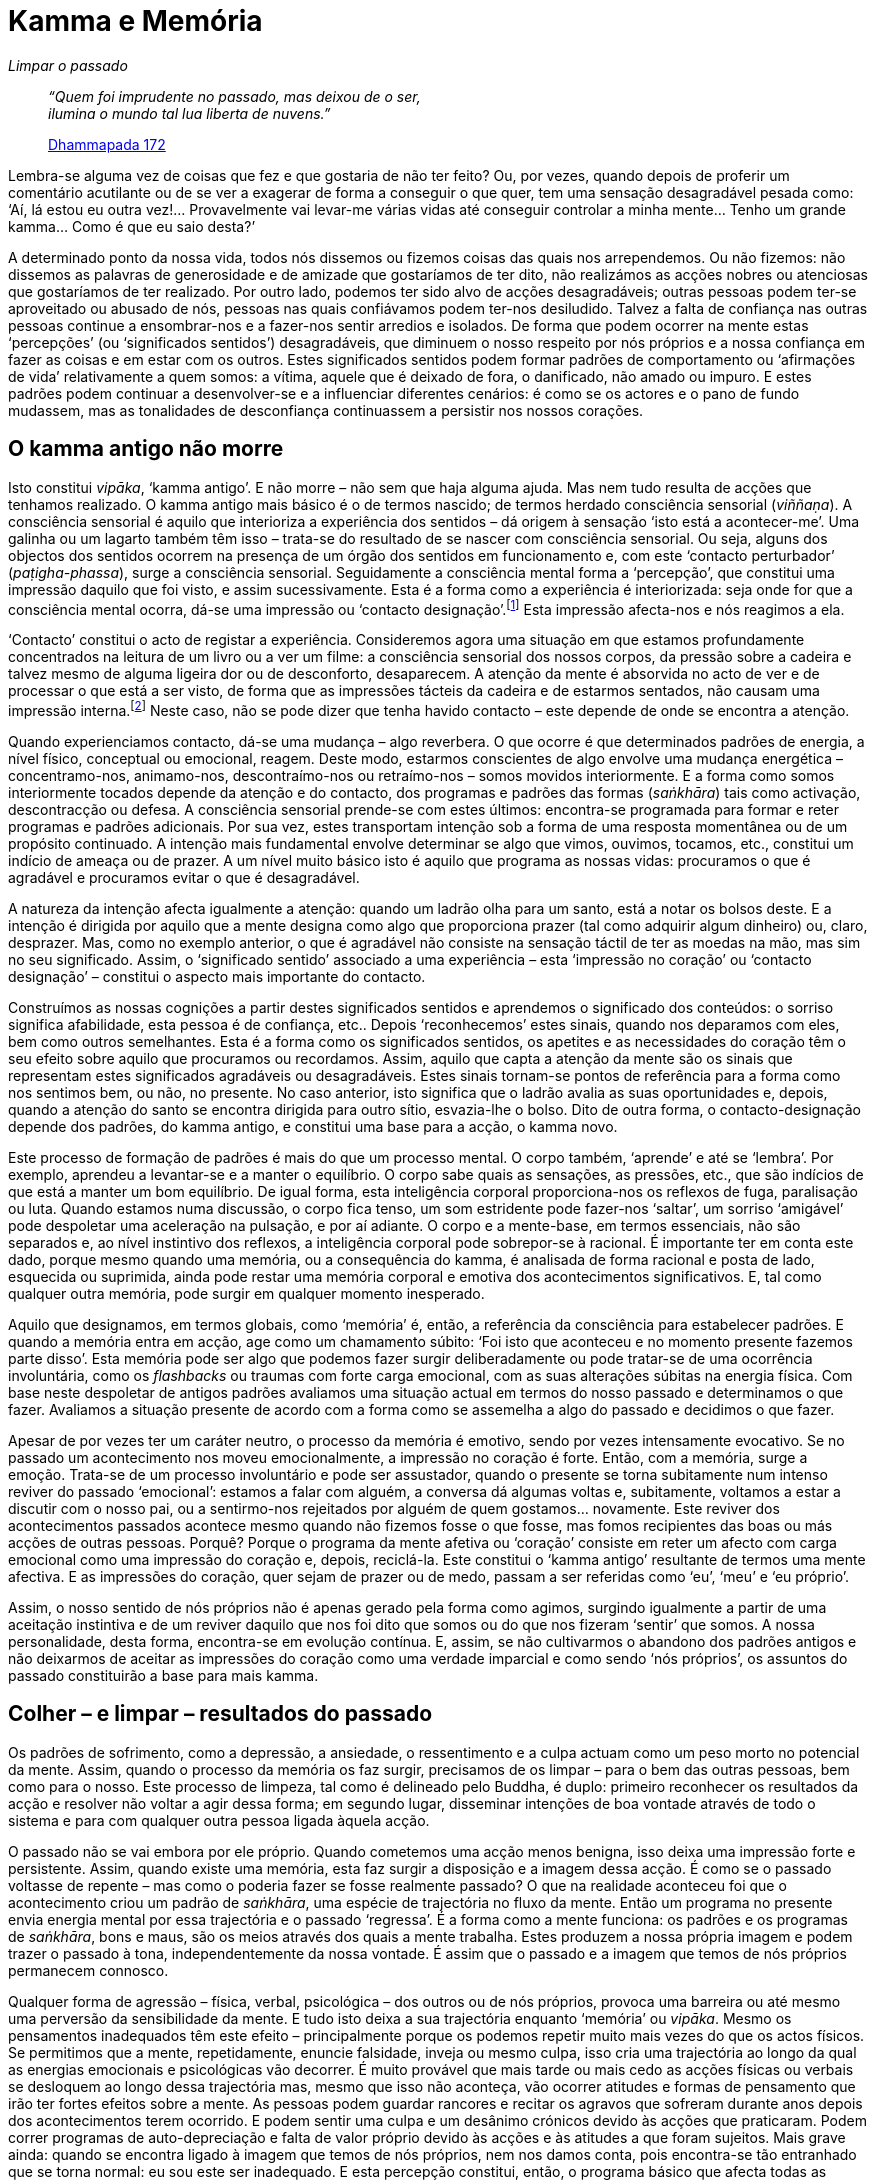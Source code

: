 = Kamma e Memória

[role=chapter-subtitle]
_Limpar o passado_

[quote, role=quote]
____
_“Quem foi imprudente no passado, mas deixou de o
ser, +
ilumina o mundo tal lua liberta de nuvens.”_

https://suttacentral.net/dhp167-178/en/buddharakkhita[Dhammapada 172]
____

Lembra-se alguma vez de coisas que fez e que gostaria de não ter feito?
Ou, por vezes, quando depois de proferir um comentário acutilante ou de
se ver a exagerar de forma a conseguir o que quer, tem uma sensação
desagradável pesada como: ‘Aí, lá estou eu outra vez!… Provavelmente
vai levar-me várias vidas até conseguir controlar a minha mente… Tenho
um grande kamma… Como é que eu saio desta?’

A determinado ponto da nossa vida, todos nós dissemos ou fizemos coisas
das quais nos arrependemos. Ou não fizemos: não dissemos as palavras de
generosidade e de amizade que gostaríamos de ter dito, não realizámos as
acções nobres ou atenciosas que gostaríamos de ter realizado. Por outro
lado, podemos ter sido alvo de acções desagradáveis; outras pessoas
podem ter-se aproveitado ou abusado de nós, pessoas nas quais
confiávamos podem ter-nos desiludido. Talvez a falta de confiança nas
outras pessoas continue a ensombrar-nos e a fazer-nos sentir arredios e
isolados. De forma que podem ocorrer na mente estas ‘percepções’ (ou
‘significados sentidos’) desagradáveis, que diminuem o nosso respeito
por nós próprios e a nossa confiança em fazer as coisas e em estar com
os outros. Estes significados sentidos podem formar padrões de
comportamento ou ‘afirmações de vida’ relativamente a quem somos: a
vítima, aquele que é deixado de fora, o danificado, não amado ou impuro.
E estes padrões podem continuar a desenvolver-se e a influenciar
diferentes cenários: é como se os actores e o pano de fundo mudassem,
mas as tonalidades de desconfiança continuassem a persistir nos nossos
corações.

== O kamma antigo não morre

Isto constitui _vipāka_, ‘kamma antigo’. E não morre – não sem que
haja alguma ajuda. Mas nem tudo resulta de acções que tenhamos
realizado. O kamma antigo mais básico é o de termos nascido; de termos
herdado consciência sensorial (_viññaṇa_). A consciência sensorial é
aquilo que interioriza a experiência dos sentidos – dá origem à sensação
‘isto está a acontecer-me’. Uma galinha ou um lagarto também têm isso
– trata-se do resultado de se nascer com consciência sensorial. Ou seja,
alguns dos objectos dos sentidos ocorrem na presença de um órgão dos
sentidos em funcionamento e, com este ‘contacto perturbador’
(_paṭigha-phassa_), surge a consciência sensorial. Seguidamente a
consciência mental forma a ‘percepção’, que constitui uma impressão
daquilo que foi visto, e assim sucessivamente. Esta é a forma como a
experiência é interiorizada: seja onde for que a consciência mental
ocorra, dá-se uma impressão ou ‘contacto designação’.footnote:[As duas
formas de contacto estão expostas em
https://suttacentral.net/dn15/en/bodhi[DN 15.20].] Esta impressão
afecta-nos e nós reagimos a ela.

‘Contacto’ constitui o acto de registar a experiência. Consideremos
agora uma situação em que estamos profundamente concentrados na leitura
de um livro ou a ver um filme: a consciência sensorial dos nossos
corpos, da pressão sobre a cadeira e talvez mesmo de alguma ligeira dor
ou de desconforto, desaparecem. A atenção da mente é absorvida no acto
de ver e de processar o que está a ser visto, de forma que as impressões
tácteis da cadeira e de estarmos sentados, não causam uma impressão
interna.footnote:[Tal como em
https://suttacentral.net/mn18/en/nyanamoli-thera[MN 18.18]: “Quando não
existe visão, forma ou consciência visual, é impossível assinalar a
manifestação de contacto. Quando não existe manifestação de contacto, é
impossível assinalar a manifestação de sensação. Quando não existe…
sensação, é impossível assinalar… percepção… sem… percepção, é
impossível assinalar a manifestação do pensamento… sem pensamento, é
impossível assinalar a manifestação do ser assolado pelas percepções e
noções tingidas pela proliferação mental.”] Neste caso, não se pode
dizer que tenha havido contacto – este depende de onde se encontra a
atenção.

Quando experienciamos contacto, dá-se uma mudança – algo reverbera. O
que ocorre é que determinados padrões de energia, a nível físico,
conceptual ou emocional, reagem. Deste modo, estarmos conscientes de
algo envolve uma mudança energética – concentramo-nos, animamo-nos,
descontraímo-nos ou retraímo-nos – somos movidos interiormente. E a
forma como somos interiormente tocados depende da atenção e do contacto,
dos programas e padrões das formas (_saṅkhāra_) tais como activação,
descontracção ou defesa. A consciência sensorial prende-se com estes
últimos: encontra-se programada para formar e reter programas e padrões
adicionais. Por sua vez, estes transportam intenção sob a forma de uma
resposta momentânea ou de um propósito continuado. A intenção mais
fundamental envolve determinar se algo que vimos, ouvimos, tocamos,
etc., constitui um indício de ameaça ou de prazer. A um nível muito
básico isto é aquilo que programa as nossas vidas: procuramos o que é
agradável e procuramos evitar o que é desagradável.

A natureza da intenção afecta igualmente a atenção: quando um ladrão
olha para um santo, está a notar os bolsos deste. E a intenção é
dirigida por aquilo que a mente designa como algo que proporciona prazer
(tal como adquirir algum dinheiro) ou, claro, desprazer. Mas, como no
exemplo anterior, o que é agradável não consiste na sensação táctil de
ter as moedas na mão, mas sim no seu significado. Assim, o ‘significado
sentido’ associado a uma experiência – esta ‘impressão no coração’ ou
‘contacto designação’ – constitui o aspecto mais importante do
contacto.

Construímos as nossas cognições a partir destes significados sentidos e
aprendemos o significado dos conteúdos: o sorriso significa afabilidade,
esta pessoa é de confiança, etc.. Depois ‘reconhecemos’ estes sinais,
quando nos deparamos com eles, bem como outros semelhantes. Esta é a
forma como os significados sentidos, os apetites e as necessidades do
coração têm o seu efeito sobre aquilo que procuramos ou recordamos.
Assim, aquilo que capta a atenção da mente são os sinais que representam
estes significados agradáveis ou desagradáveis. Estes sinais tornam-se
pontos de referência para a forma como nos sentimos bem, ou não, no
presente. No caso anterior, isto significa que o ladrão avalia as suas
oportunidades e, depois, quando a atenção do santo se encontra dirigida
para outro sítio, esvazia-lhe o bolso. Dito de outra forma, o
contacto-designação depende dos padrões, do kamma antigo, e constitui
uma base para a acção, o kamma novo.

Este processo de formação de padrões é mais do que um processo mental. O
corpo também, ‘aprende’ e até se ‘lembra’. Por exemplo, aprendeu a
levantar-se e a manter o equilíbrio. O corpo sabe quais as sensações, as
pressões, etc., que são indícios de que está a manter um bom equilíbrio.
De igual forma, esta inteligência corporal proporciona-nos os reflexos
de fuga, paralisação ou luta. Quando estamos numa discussão, o corpo
fica tenso, um som estridente pode fazer-nos ‘saltar’, um sorriso
‘amigável’ pode despoletar uma aceleração na pulsação, e por aí
adiante. O corpo e a mente-base, em termos essenciais, não são separados
e, ao nível instintivo dos reflexos, a inteligência corporal pode
sobrepor-se à racional. É importante ter em conta este dado, porque
mesmo quando uma memória, ou a consequência do kamma, é analisada de
forma racional e posta de lado, esquecida ou suprimida, ainda pode
restar uma memória corporal e emotiva dos acontecimentos significativos.
E, tal como qualquer outra memória, pode surgir em qualquer momento
inesperado.

Aquilo que designamos, em termos globais, como ‘memória’ é, então, a
referência da consciência para estabelecer padrões. E quando a memória
entra em acção, age como um chamamento súbito: ‘Foi isto que aconteceu
e no momento presente fazemos parte disso’. Esta memória pode ser algo
que podemos fazer surgir deliberadamente ou pode tratar-se de uma
ocorrência involuntária, como os _flashbacks_ ou traumas com forte carga
emocional, com as suas alterações súbitas na energia física. Com base
neste despoletar de antigos padrões avaliamos uma situação actual em
termos do nosso passado e determinamos o que fazer. Avaliamos a situação
presente de acordo com a forma como se assemelha a algo do passado e
decidimos o que fazer.

Apesar de por vezes ter um caráter neutro, o processo da memória é
emotivo, sendo por vezes intensamente evocativo. Se no passado um
acontecimento nos moveu emocionalmente, a impressão no coração é forte.
Então, com a memória, surge a emoção. Trata-se de um processo
involuntário e pode ser assustador, quando o presente se torna
subitamente num intenso reviver do passado ‘emocional’: estamos a
falar com alguém, a conversa dá algumas voltas e, subitamente, voltamos
a estar a discutir com o nosso pai, ou a sentirmo-nos rejeitados por
alguém de quem gostamos… novamente. Este reviver dos acontecimentos
passados acontece mesmo quando não fizemos fosse o que fosse, mas fomos
recipientes das boas ou más acções de outras pessoas. Porquê? Porque o
programa da mente afetiva ou ‘coração’ consiste em reter um afecto com
carga emocional como uma impressão do coração e, depois, reciclá-la.
Este constitui o ‘kamma antigo’ resultante de termos uma mente
afectiva. E as impressões do coração, quer sejam de prazer ou de medo,
passam a ser referidas como ‘eu’, ‘meu’ e ‘eu próprio’.

Assim, o nosso sentido de nós próprios não é apenas gerado pela forma
como agimos, surgindo igualmente a partir de uma aceitação instintiva e
de um reviver daquilo que nos foi dito que somos ou do que nos fizeram
‘sentir’ que somos. A nossa personalidade, desta forma, encontra-se em
evolução contínua. E, assim, se não cultivarmos o abandono dos padrões
antigos e não deixarmos de aceitar as impressões do coração como uma
verdade imparcial e como sendo ‘nós próprios’, os assuntos do passado
constituirão a base para mais kamma.

== Colher – e limpar – resultados do passado

Os padrões de sofrimento, como a depressão, a ansiedade, o ressentimento
e a culpa actuam como um peso morto no potencial da mente. Assim, quando
o processo da memória os faz surgir, precisamos de os limpar – para o
bem das outras pessoas, bem como para o nosso. Este processo de limpeza,
tal como é delineado pelo Buddha, é duplo: primeiro reconhecer os
resultados da acção e resolver não voltar a agir dessa forma; em segundo
lugar, disseminar intenções de boa vontade através de todo o sistema e
para com qualquer outra pessoa ligada àquela acção.

O passado não se vai embora por ele próprio. Quando cometemos uma acção
menos benigna, isso deixa uma impressão forte e persistente. Assim,
quando existe uma memória, esta faz surgir a disposição e a imagem dessa
acção. É como se o passado voltasse de repente – mas como o poderia
fazer se fosse realmente passado? O que na realidade aconteceu foi que o
acontecimento criou um padrão de _saṅkhāra_, uma espécie de trajectória
no fluxo da mente. Então um programa no presente envia energia mental
por essa trajectória e o passado ‘regressa’. É a forma como a mente
funciona: os padrões e os programas de _saṅkhāra_, bons e maus, são os
meios através dos quais a mente trabalha. Estes produzem a nossa própria
imagem e podem trazer o passado à tona, independentemente da nossa
vontade. É assim que o passado e a imagem que temos de nós próprios
permanecem connosco.

Qualquer forma de agressão – física, verbal, psicológica – dos outros ou
de nós próprios, provoca uma barreira ou até mesmo uma perversão da
sensibilidade da mente. E tudo isto deixa a sua trajectória enquanto
‘memória’ ou _vipāka_. Mesmo os pensamentos inadequados têm este
efeito – principalmente porque os podemos repetir muito mais vezes do
que os actos físicos. Se permitimos que a mente, repetidamente, enuncie
falsidade, inveja ou mesmo culpa, isso cria uma trajectória ao longo da
qual as energias emocionais e psicológicas vão decorrer. É muito
provável que mais tarde ou mais cedo as acções físicas ou verbais se
desloquem ao longo dessa trajectória mas, mesmo que isso não aconteça,
vão ocorrer atitudes e formas de pensamento que irão ter fortes efeitos
sobre a mente. As pessoas podem guardar rancores e recitar os agravos
que sofreram durante anos depois dos acontecimentos terem ocorrido. E
podem sentir uma culpa e um desânimo crónicos devido às acções que
praticaram. Podem correr programas de auto-depreciação e falta de valor
próprio devido às acções e às atitudes a que foram sujeitos. Mais grave
ainda: quando se encontra ligado à imagem que temos de nós próprios, nem
nos damos conta, pois encontra-se tão entranhado que se torna normal: eu
sou este ser inadequado. E esta percepção constitui, então, o programa
básico que afecta todas as acções da nossa vida.

Então, se aquilo do qual nos apercebemos no presente, aquilo que
recordamos do passado, aquilo que imaginamos do futuro e mesmo a forma
como nos vemos a nós próprios, não são uma verdade imaculada mas
dependem do kamma… o que devemos fazer para deixar de viver o kamma
antigo, com os seus hábitos e predisposições?

O Buddha define kamma como intenção. Ou seja: a intenção não cria o
kamma; a intenção – ‘energia impulso’ – em si própria, é kamma. O
kamma não é uma divindade sem rosto e remota, nem um sistema automático
que soma o bem que fazemos, subtrai todo o mal e nos dá o resultado
dessa operação aritmética. O kamma é a descarga no nosso sistema
nervoso, a expansão da luminosidade no coração ou a acutilância do
olhar. Uma das primeiras coisas que aprendemos através da prática do
Dhamma é o tipo de potencial que transportamos nestes _saṅkhārā_; e a
segunda é que não temos de agir em sob esses _saṅkhārā_ ou reagir-lhes.
E por último, aprendemos que é através do acesso ao padrão do nosso
kamma adequado que começamos a limpar o passado.

O que precisa ser limpo situa-se em três níveis: existem padrões
activos, os programas que estão a correr; existem tendências
involuntárias, programas que estão adormecidos mas que vêm à superfície
quando estamos sob tensão ou quando a mente se revela na meditação; e
por último, existe a imagem que temos de nós próprios. Em qualquer dos
casos, o método envolve o acesso a padrões e programas do kamma antigo
da mente, bem como a descoberta das suas trajectórias. Assim, a boa
notícia é que, uma vez que o kamma se desloca nestas trajectórias,
limpar o passado não implica passar por todos os nossos actos
específicos de ações menos benfazejas, mas sim corrigir, desenraizar ou
abandonar a trajectória.

No nível inicial e mais óbvio (o reconhecimento das nossas acções e a
alteração da forma como iremos agir no futuro) admitimos quaisquer
acções inadequadas que sentimos ter realizado e reflectimos sobre o
padrão subjacente. Não basta tentar alterar sem olharmos para a forma
como agimos, bem como para as tendências que nos animam. Mas, se o
fazemos, é provável que comecemos a revelar as tendências subjacentes –
por vezes é apenas aquela tendência para a ignorância que nos torna
descuidados, ou com falta de consideração relativamente à forma como
afectamos os outros. Seja como for, quando nos debruçamos sobre isto e
compreendemos que esse padrão não é agradável e não nos leva a lado
nenhum, podemos decidir a um nível profundo, ou até prometer a nós
próprios, refrearmo-nos de agir de forma semelhante no futuro. E,
seguidamente, o tema geral da prática consiste em espalhar benquerença
(_mettā_), compaixão (_karunā_), alegria abnegada (_muditā_) e
equanimidade (_upekkhā_) relativamente aos outros seres que sentimos
poder ter prejudicado.

De igual forma devemos cultivar as mesmas qualidades para com os nossos
corações quando estes ficam infectados com violência, falsidade ou algo
semelhante. A prática abrange tanto a nós próprios como aos outros, uma
vez que no coração ‘o eu e os outros’ são interdependentes. Ou seja, a
nossa personalidade baseia-se e é moldada de acordo com aqueles com os
quais interagimos. Isto certamente acontece quando estamos na presença
de alguém que nos é hostil ou acolhedor: podemos nos sentir e agir como
uma vítima ou como um amigo de longa data. Assim, quando recordamos uma
acção inadequada que praticámos relativamente a alguém, podemos
igualmente ter presente a personalidade insensível que podemos ter tido
na altura. E quando ‘nos lembramos’ de ter sido o objecto da agressão
ou falta de empatia por parte de outros, fazemos algo semelhante. Temos
de tomar em consideração todo o cenário de quem sentimos que fomos, bem
como de como sentimos que o outro foi, e espargir boa vontade em tudo
isso.

O Buddha usa a analogia de alguém a soprar num búzio para descrever a
disseminação de bondade, compaixão, alegria abnegada ou equanimidade –
quer se trate de uma destas qualidades ou de todas.footnote:[Soprador da
concha de búzio: https://suttacentral.net/sn42.8/en/sujato[SN 42.8]] No
seu conjunto, são chamadas ‘a intenção incomensurável’, uma vez que o
seu som segue sem restrições em todas as direções: para os outros tal
como para nós próprios; para o coração que agiu sob a acção dessas
energias e para quaisquer outros que tenham sido afectados por elas. A
‘melodia’ exacta que entoamos é algo que surge dependendo da distorção
que nos encontramos a sarar. Existem dores que trazem à tona a noção da
necessidade básica de nutrir a qualidade da bondade; enquanto que por
outro lado, a consciência de como todos somos tão voláteis e
vulneráveis, pode apelar à compaixão, a energia protectora. Por vezes
trata-se de reconhecer o dano associado à negligência para com aquilo
que é bom em nós e nos outros, ou mesmo à negligência em relação aos
outros de forma geral. Então o sentimento de alegria abnegada, mesmo que
obscurecido, pode surgir. É importante não negligenciar o seguinte – a
cadeia de boas acções que praticámos, as palavras gentis que saíram
naturalmente e que foram o acto certo na altura certa. É importante não
descurar isto, pois com tanta frequência o fazemos.

A equanimidade contém o espaço empático e permite que as coisas se
revelem. Não exige resultados, mas sintoniza-se com a realidade tal como
ela é no momento presente. É aqui que o assunto do kamma chega ao seu
fim, pois a equanimidade está impregnada da compreensão que, em última
análise, ninguém ‘fez’ fosse o que fosse. Existiu um padrão, baseado
em acções anteriores e naquilo que cada pessoa fez com essas acções. No
mundo, em termos gerais, há uma grande herança de padrões de agressão,
baseados na violência e na privação – e quem sabe onde tudo isto
começou? Mas ao invés de nos agonizarmos e culpabilizarmos, podemos
encarar as nossas acções e as das outras pessoas em termos de causa e
efeito. Este olhar traduz a equanimidade, a base mais fiável para a
acção.

== O grande coração

No decurso do nosso trabalho com os padrões cármicos, precisamos
desenvolver um ‘propósito incomensurável’, bem como outros tipos de
robustez para nos ajudar tanto com as tendências involuntárias como com
a imagem que temos de nós próprios – a forma como habitualmente nos
vemos. Isto envolve o desenvolvimento de um grande coração e de um
discernimento profundo.

Este desenvolvimento duplo baseia-se na consciência dos padrões. Isto é
o que ocorre a partir da meditação: podemos reconhecer um padrão
negativo, tal como uma tensão residual, uma irritabilidade, uma sensação
de inadequação ou um peso no coração. As disposições negativas podem
surgir, a mente pode sentir-se toldada e cansada e as memórias, as
tonalidades das disposições e os _flashbacks_ podem surgir com uma
intensidade pungente. Isto produz um peso desagradável, um sentimento de
sermos alguém que carrega anos de história e de hábitos acumulados… O
padrão é sentido como uma quantidade enorme de bagagem – como largá-la?
O que existirá ainda para além disto? De igual forma, se agarrámos
nalguma bagagem apenas por estarmos vivos, é provável que vamos
continuar a apanhar mais! Então como é que nos livramos do peso e da
viscosidade associados a estarmos vivos?

Bem, se sentimos aversão a isto, esta apenas vai contribuir para
aumentar o peso. Se mantemos a opinião que somos como somos devido ao
que os outros nos fizeram (ou não fizeram) e nos resignamos a isso, essa
resignação vai fixar ainda mais os padrões antigos, em vez de libertar.
Simplesmente dizermos a nós próprios para sairmos desse estado, não vai
limpar seja o que for. Se ignorarmos a natureza dos nossos padrões ao
nos absorvermos no que vemos, ouvimos, saboreamos e pensamos no momento,
podemos não estar conscientes dos padrões durante algum tempo, mas
quando a música pára… voltamos novamente a nós, com as nossas mudanças
de estado de espírito e a nossa auto-imagem desgastada. Entretanto, as
acções que empreendemos para fugir de nós próprios, bem como os actos de
negligência e de distracção, constituem kamma com os respetivos efeitos.

Largar este peso acontece quando vamos ao encontro destes padrões com um
coração grande.[multiblock footnote omitted] Isto envolve o cultivo de
uma forte corrente de determinação. Fazemo-lo a partir do cultivo dos
três fluxos dos padrões (corpo, coração/mente e pensamento/discurso) de
forma a abandonarmos a trajectória negativa e estabelecemos uma
trajectória baseada na clareza e na bondade.

Quando fazemos isto na meditação, a consciência da respiração pode
espalhar-se e refinar qualquer efeito positivo através de todo o sistema
nervoso. Quando a mente se afasta, podemos dirigi-la de volta com um
simples pensamento: ‘onde estou neste momento?’ ou ‘onde está a minha
respiração no meio disto?’ Então a forma energética do padrão negativo
– a sua constricção obstructiva ou o seu empurrão – dissolve-se
gradualmente na corrente da presença constante. É desta forma que se
desenvolve _samādhi_ – concentração. Este permeia a base
emotiva/impulsiva da mente com correntes mais profundas do que as do
contacto dos sentidos e do pensamento discursivo, de forma que uma firme
sensação de bem-estar age como uma quilha de um barco, com o intuito de
evitar que as memórias e as disposições tenham um efeito assoberbante
sobre a mente. Este processo torna a mente grandiosa em termos das suas
fronteiras energéticas e da sua capacidade, pois temos alguma gravidade
que não é apenas tensão interna.

Neste mesmo alinhamento, desenvolvemos um coração grande ao cuidarmos
deste com determinação incomensurável. A partir desta perspectiva, se a
mágoa, a agitação ou o medo surgem, em vez de revivermos os antigos
padrões de sentimentos de desolação, de tentarmos arranjar uma solução
ou de analisarmos o problema, podemos interrogarmo-nos: ‘Como é que eu
estou com isto, neste momento?’ O objectivo não é fugir ao assunto, mas
sim ter uma perspectiva destacada sobre este - permitir que uma
consciência cuidadosa chegue à história que leva à emoção. Pode ocorrer
um estado emocional entorpecido, tenso ou agitado juntamente com uma
tensão no peito ou palpitações no coração. Não vá por aí – em vez disso,
encontre uma zona no seu corpo onde sinta conforto ou firmeza e espalhe
a consciência a partir dessa zona até à fronteira da área difícil.
Posicione-se interiormente de forma a que o seu coração possa ser
observador e compassivo, tendo o sentimento presente mas sem se
identificar com ele. Se sustivermos esta empatia e firmeza, o coração
grande desenvolve-se. Possui uma correnteza positiva que pode ajudar a
alinhar, elevar e refrescar o corpo e a mente – e nós apenas nos
sentamos nesta correnteza e nos banhamos, assim como banhamos também as
zonas atingidas, até que o sistema entra num equilíbrio e se sente
refrescado e renovado. Isto constitui a sanidade básica. Se nos vamos
inserir num mundo de causa e efeito aleatórios, quando estamos
desconfortáveis, tensos ou deprimidos, estaremos a expor-nos à
possibilidade de criarmos kamma inadequado. Mas com o coração grande não
nos tornamos brutalizados, defensivos ou reactivos.

== Destituir o ‘Tirano Interno’

Normalmente, quando uma disposição negativa surge, instala-se e infecta
a mente inteira – tornamo-nos essa disposição, com a sua forma
característica. Isto constitui a grande fraqueza da mente não
desenvolvida: torna aquilo ‘que eu sinto’ naquilo ‘que eu sou’.
Dá-se um apego, uma contracção, e somos sugados para a história, ficamos
hipnotizados por ela e fazemos repetidamente novas versões da mesma.
Fixamos os detalhes: ‘ela disse isto há cinco anos e ontem ele fez
isto’, ou embarcamos novamente no ‘estou sempre ansioso e não consigo
ser bem-sucedido’. Mas, quando existe um coração grande, este pode
confrontar-se com essa fracção de narrativa sem ser sugado para dentro
dela. E, a partir daí, pode ocorrer uma resposta adequada, ao invés de
um envolvimento ou de uma reacção.

Isto é crucial, porque tentar modificar o nosso estado de espírito
negativo de forma mais directa nem sempre constitui a solução, pois
antes de mais, nem sempre se trata do nosso kamma. Podemos estar a
carregar os padrões psicológicos que não resultam daquilo que fizemos
mas sim daquilo que nos foi feito, ou da forma como fomos educados. Se
sofremos perseguições dos nossos colegas na escola, ou fomos
discriminados devido à nossa etnia ou género, a única coisa que podemos
ter feito é carregar o mau kamma de outras pessoas. Neste caso o que
precisamos fazer é não somente abordar os estados de insegurança, a
sensação de intimidação ou de ressentimento, mas fundamentalmente,
abordar a noção de que este padrão cármico é quem ‘eu sou’. Se
abordamos a forma como compreendemos esse kamma e não continuamos a
vê-lo como um aspecto da nossa identidade, o estado de humor
desvanece-se por si próprio.

Qualquer análise dos padrões psicológicos tende a ter em conta o
‘Tirano Interior’. Provavelmente já o conheceu: trata-se do parceiro
da nossa ‘visão própria’ afligida. O Tirano é a voz incómoda que irá
sempre exigir que atinjamos objectivos de perfeição impossíveis, que
nunca felicita nem exprime gratidão, que exagera os pontos fracos, que
nos atribui a total responsabilidade dos acontecimentos mesmo que apenas
tenhamos sido parte deles e, com base nisto, mostra-nos indiferença,
censura-nos e castiga-nos. Por vezes, o Tirano apenas nos proporciona
uma autoestima fria e condescendente. Outras vezes, o Tirano incita-nos
constantemente a que façamos mais, a perdoar os outros, a controlar as
nossas emoções e assumir a responsabilidade – conselhos que podem ter o
seu lugar, mas que são completamente inadequados no que diz respeito à
mudança da nossa perspectiva sobre nós próprios. Simplesmente ainda
enraíza mais a crença de que ‘eu sou assim’. Trata-se do peso, do peso
dos padrões e dos programas que estamos a tentar mudar. E resulta da
acção involuntária em adoptar padrões psicológicos, tais como o sentido
de eu próprio. Não faz sentido, mas todos nós o fazemos (existe sempre a
crença que hei-de encontrar um que será satisfatório e que vai servir!)

As acções do Tirano, que nos incita a seguirmos programas de punição,
resultam da falta de empatia. Os cenários são exagerados, os veredictos
severos, os castigos apenas tornam as coisas piores e não saram seja o
que for – mas o Tirano não consegue agir de outra forma. O Tirano
encontra-se preso – trata-se de uma parte do _vipāka_ que ficou
emperrada. Não nascemos com isto, mas desenvolvemo-lo devido ao ambiente
humano confuso e pouco empático. A necessidade social de competir com os
outros e de evitar sermos de segunda categoria, não nos permite ter
empatia face àquilo que nós ou que os outros estão, na realidade, a
experienciar. Debaixo desta pressão, a mente divide-se entre aquilo que
‘estou a sentir’ e aquilo que é suposto que ‘eu seja’. Desta forma,
a empatia e a integridade são abandonadas em prol do sucesso e do
desempenho. A pressão social é mantida no lugar ao ser interiorizada sob
a forma de dois ‘eus’: o ‘Tirano Interior’ constitui o agente de
pressão e a sua vítima é o ‘Pequeno Eu’.

Desde que continuemos a ser o Pequeno Eu, a vítima, apoiamos a
fragmentação e, claro, o Tirano. Por vezes o Pequeno Eu revolta-se, ou
procura afirmar-se de forma a tornar-se no Grande Eu. E desta maneira o
Tirano levou-nos a criar outra imagem de nós próprios – uma imagem que
não consegue auto-sustentar-se sem um fluxo contínuo de nutrição do ego.
De forma que temos de abandonar esta tendência para criar autoimagens e
em vez disso, restaurar os padrões de empatia de uma mente equilibrada.
E isto faz-se através do kamma adequado de termos presente e sentirmos a
energia e a sensação de um pensamento, disposição ou padrão, ao invés de
os seguir ou acreditar neles. É por isso que precisamos de um coração
grande.

É particularmente importante cultivar a alegria abnegada. Quando o
coração é grande nesse sentido, consegue manter o Tirano sob controlo e
perscrutar as suas narrativas até atingir um significado mais profundo
da sua própria consciência saudável. Pode trazer à mente a sensação
‘Sou maior do que este Tirano, não lhe devo quaisquer favores, não
preciso disto.’ ‘Valorizo estar aqui, mesmo com a minha tristeza ou
insegurança. Posso estar presente e sentir compaixão por isto sem
precisar de alterar nada.’ Isto porque o simples ‘estar’ numa
consciência compassiva, sem tentar resolver, sem culpar e sem alterar
seja o que for, só por si é benéfico. Não estamos a agir a partir de um
‘Pequeno Eu’ contraído e carente. Depois a transformação pode ocorrer.
Deixamos de ser o ‘Pequeno Eu’, libertamo-nos das suas histórias e
podemos conscientemente e compassivamente ouvir o Tirano a vociferar e a
resmungar – eventualmente até nos rimos.

Esta forma de desconstruir o Tirano é completada quando o incorporamos.
Ou seja, tendo estabelecido o coração grande, de forma a estarmos aptos
a testemunhar as queixas e a dureza, mudamos para a experienciação dos
programas do Tirano na perspectiva da primeira pessoa. Em vez de termos
o Tirano a referir-se a nós, sentimo-lo e integramos o programa.
Escutamos realmente a voz do Tirano e imaginamos o seu aspecto.
Imaginamos como seria ser aquele Tirano. De seguida, adoptando o ponto
de vista do Tirano, descobrimos aquilo que queremos. Detesta todas
aquelas disposições idiotas e fraquezas? Pois bem. Esteja presente com
elas e sinta através dessa energia.

Quer controlar tudo e todos? Pois bem. Esteja presente com e sinta
através disso, sinta essa energia no seu corpo – até que ocorra uma
empatia que inunde o programa por completo. Com isto, o ‘Pequeno Eu’
desaparece e, à medida que isso acontece, os objectos dos desejos do
próprio Tirano e, finalmente o próprio Tirano, desconstroem-se. Por
estranho que pareça, este processo traz uma aprendizagem muito profunda
e poderosa relativamente aos nossos reflexos, uma experiência de largar
as formas do ‘eu’ pelo Dhamma. E, no meio disto, aquilo que
frequentemente é necessário não é sermos alguém com uma resposta, mas
sim unificarmo-nos em redor da empatia – porque a perda de empatia e de
unidade foram as causas prioritárias de todo este cenário problemático.
Então, quando oferecemos a nós próprios uma energia tranquila e
empática, o nosso próprio coração, naturalmente grande, é-nos devolvido.

== Opinião, discernimento e sentido de si próprio

Assim, para limpar o kamma antigo temos de ir ao seu encontro e lidarmos
com ele de forma a este revelar os seus padrões. Mas isso necessita de
uma consciência matura, do coração grande. De outro modo, sempre que a
forma como nos sentimos se torna em quem somos, o kamma novo segue o
padrão antigo. E, com base nisto, surge um ‘sentido de mim próprio’:
eu enquanto inteligente, eu enquanto carente, eu enquanto incompreendido
– começo a ficar preso nestas personagens. Mas lutar com elas ou
qualquer outra atitude que adopte estas personagens como verdadeiras e
reais, não as liberta. Porque a noção ‘eu sou’ constitui o resultado
(não o agente) do kamma com o qual estamos a tentar lidar. Trata-se de
uma cauda a perseguir o cão. E o abanar da cauda apenas cria mais kamma.

Esta auto-imagem é uma ilusionista. Já alguma vez planeou o ambiente
ideal para a meditação, ou ensaiou uma dezena de diferentes estratégias
sobre como irá lidar com uma situação na sua vida… para descobrir
simplesmente que o fluxo da actualidade sofre sempre alterações
relativamente àquilo que antecipava? Subjacente a estes planos
encontra-se a auto-imagem, que precisa de saber e de sentir que tem tudo
sob controlo. Se seguirmos esta ideia de quem somos, daquilo que
queremos e daquilo que receamos, ao tentarmos criar um ‘eu seguro’ no
futuro, estaremos a criar um ‘eu agitado’ no presente. É por isso que
o Buddha não enfatizava o ‘eu’. O interesse do Buddha era visar e
reconhecer o sofrimento e tensão subjacentes.

Deste modo, o conselho é não nos metermos com o ‘eu’ e a sua história,
mas em vez disso aplicarmos a atenção adequada no sentido de atenuarmos
as energias de contracção, suavizarmos o impulso da postura defensiva ou
iluminarmos a insipiência da resignação. Não quer dizer que não se
justifique termos de nos conformar com determinada injustiça, porém,
tudo o que por vezes podemos fazer, é ter em mente os padrões e a
auto-imagem que isso cria. Conheço pessoas com cancro que se recusaram a
entrar em desespero e resignação e a tornarem-se vítimas. E pessoas que
sobreviveram a regimes totalitários por nunca aceitarem o cenário da
perda de liberdade. Este é o tipo de intenção que pode parar os padrões
psicológicos. E quando o padrão é retido, o ‘eu afligido’, o ‘eu’
enquanto vítima, não é criado. Esta é a compreensão-sabedoria: começamos
a conhecer os nossos muitos ‘eus’ como não sendo ‘eu próprio’.
Começamos a ficar cada vez menos interessados nos seus programas e não
os alimentamos. E com isto, não necessitamos de continuar a reviver a
calamidade do _saṁsāra_.

Contudo, por outro lado, aqui estamos nós: com o surgir da consciência,
com o pensamento, a visão e o acto de alimentar os miúdos, surge o
contacto, e com isso surge a noção de ‘eu aqui’ a ser afectado por
‘aquilo’. Esse sentido de ‘eu’, a impressão ou o impulso subjetivo,
constitui uma referência relativa à onda de sentimentos e de intenções
em mudança, à medida que estes surgem com o contacto. Mostra-nos como o
kamma nos está a afectar e como lhe estamos a reagir. E sim, precisamos
de um sistema operativo com um operador coerente.

É esta a razão pela qual o Buddha não negava categoricamente o eu:
constitui um _locus_ de consciência que pode ser desenvolvido de forma a
transportar programas adequados. E precisa de ser investigado.
Precisamos de ser claros e adequados no que diz respeito a esse eu
aparente. Essas energias, esses _saṅkhāra_ que transportam o processo da
consciência, desempenham funções que são relevantes para a encarnação.
Temos de agir e de nos relacionarmos com o nosso contexto do quotidiano.
É bom acordar a cada manhã como, mais ou menos, a mesma pessoa, conhecer
a linguagem e ter um corpo que consegue funcionar no seu ambiente. Por
isso, sim, novamente eu. Mas ao ter conhecimento que qualquer sentido de
nós próprios é uma função da consciência, ao invés de uma identidade,
aprendemos a ser indivíduos no mundo da natureza e das outras pessoas,
em vez de ignorarmos as preocupações dos outros, de sermos obcecados
connosco próprios ou intolerantes. Assim, as energias que produzem um
centro pessoal e um objetivo estão bem, se puderem ser usadas para
responder de forma clara às coisas tal como são. Tudo o que precisa de
ser abolido é o pressuposto subjacente que procura e forma as opiniões
que fazem do ‘eu’ uma entidade sólida e duradoura.

Os pontos de vista são o instigador do kamma: agimos consoante aquilo em
que acreditamos. Os pontos de vista são um íman que atrai a energia da
vontade e das tendências: desenvolva uma determinada atitude e pode
estar certo de que a sua mente irá interpretar a realidade com base
nisso. Mas se notarmos a forma como os pontos de vista atraem a energia…
e como a energia cria um padrão… e como um padrão mental se torna uma
convicção… e como uma convicção se torna num ‘facto inquestionável’ –
é assim que surge o ‘eu’. De modo que, desde o momento em que exista a
necessidade de um ponto de vista, a necessidade de ser e de provar,
então essa necessidade irá apoiar uma autoimagem. Aí, se nos agarramos a
esse ponto de vista, a seu tempo irá surgir o conflito com os outros e o
não conseguir aquilo que queremos. Mas se a energia puder seguir outro
caminho, gerando um padrão de solidez de base, de empatia e de coração
grande, então o ponto de vista e a opinião podem mudar. Desanuvia-se com
a descoberta de que ‘tudo isto, toda esta energia, é invocada pelo
_saṅkhāra_, modelada pela consciência, com um significado atribuído pela
percepção, reverberado pelos sentimentos, produtora de intenção,
resultando em efeitos… Tudo isto está em mudança, é insubstancial, não
existe um ‘eu’ nisto, nem qualquer ‘eu’ pode ser estabelecido para
além disto’. Consequentemente, agimos com integridade e não nos
agarramos. E aí não existe nem peso nem tensão.

== Meditação

_Afabilidade_

Com frequência iniciamos um período de meditação com interiorização e
verificando o nosso estado geral. O que é necessário é desenvolver um
sentimento de amizade para connosco próprios, estabelecendo uma atitude
de não julgamento e de interesse em proporcionar algum bem-estar
imediato nas nossas vidas. A forma mais imediata de conseguir isto é
agora, precisamente onde nos encontramos, a partir de uma atitude
aplicada.

Estabeleça a sua presença no local onde se encontra sentado, pondo de
lado as suas preocupações. Depois interrogue-se: ‘Como estou neste
momento?’ Repita isto algumas vezes, lentamente, e, apesar das
sensações físicas ou estados de espírito puderem alterar-se, atenda ao
sentimento geral mais contínuo de ser quem é.

Se a mente começar às voltas com memórias ou coisas que o/a leitor/a
deve fazer ou ser, tranquilize a energia ao seguir, durante um pouco, as
expirações e as inspirações. Adicione a sugestão de que essas
respirações são algo certo, tranquilizador e que contribui para o seu
bem-estar. Pense lentamente ao longo de toda a expiração: ‘Que eu
esteja bem’.

Depois pense: ‘Como seria se… eu me encontrasse na presença de alguém
ou de algo que estivesse a olhar para mim com amizade?’ (Pode mesmo
lembrar-se do seu cão!) Acrescente o pensamento: ‘Como é que isso
seria? Como é que eu experienciaria isso?’ e esteja atento a qualquer
ressonância no coração.

Lembre-se de qualquer altura na sua vida na qual alguém se mostrou
contente por o/a ver, lhe fez algum favor, lhe deu alguma gentil atenção
ou apreciou a sua presença. ‘Como é isso, neste momento?’ Depois:
‘Será que o meu corpo tem conhecimento disso?’ Esteja atento/a a algum
decréscimo da tensão ou aumento de energia – particularmente na cara e
na região do coração.

Ponha de parte reflexões mais gerais ou memórias dessa pessoa ou desse
tempo e regresse ao momento específico e à forma como o sentiu. Pode
repetir isto com várias pessoas e com vários episódios.

Quando conseguir estabelecer esse processo, permaneça no efeito ao nível
do coração e do corpo e, da mesma forma, diminua o pensamento.
Gradualmente, simplifique e consolide o processo até chegar a uma imagem
simples (de cordialidade ou de iluminação, por exemplo) ou a uma
sensação física (de conforto ou de contentamento). Sente-se com isso,
levando isso para o varrimento pelo corpo, como uma massagem. Expanda a
sua consciência dessa sensação em termos da sua disposição geral, até
que o processo cognitivo deixe de ser necessário.

À medida que se aquieta nisto, respire-o para a sua presença. Depois
expanda-o através da pele para o espaço que se situa imediatamente à sua
volta. Pode querer expressar essa benevolência para determinadas pessoas
ou para os outros seres em geral.

Seguidamente, traga à mente alguém relativamente a quem não nutre
sentimentos fortes. Considere encontrar essa pessoa fora do contexto
onde habitualmente a encontra. Imagine essa pessoa a divertir-se, ou
preocupada, ou aflita. Despenda algum tempo a completar a sua impressão
dessa pessoa de forma simpática. ‘Que ele/ela esteja bem.’ Expanda a
sua consciência do sentimento desse desejo: note como isso afecta a sua
disposição geral e o tónus do seu corpo. Disfrute do facto de se sentir
sintonizado/a de forma mais empática.

Permita que o sentimento e o seu efeito se instalem e aquietem. De
seguida tenha em conta alguém com quem sente dificuldades. Concentre-se
num aspecto do comportamento dele/a que não considere difícil. Considere
encontrar essa pessoa fora do contexto onde habitualmente a encontra.
Imagine essa pessoa a divertir-se, ou preocupada, ou aflita. Despenda
algum tempo a completar a sua impressão dessa pessoa. Sinta como é não
se sentir assustado/a ou irritado/a com essa pessoa. À medida que sente
a sua descontracção, traga ao seu pensamento: ‘Que eu me encontre livre
de conflitos.’ Expanda a sua consciência desse desejo e dessa energia.

Agora pode ser possível estar apenas consigo, ao invés de estar dentro
de si. Explore a sensação da pessoa que acha que é, as suas disposições
e sentimentos, energias, processos de pensamento. E seja como for que
ele/ela seja: ‘Que ele/ela esteja bem. Que eu não tenha qualquer
conflito com ele/ela.’

Quando quiser concluir, regresse à simples presença do corpo – a
sensação do interior e a sensação periférica da pele, aquietando e
estabilizando antes de abrir os olhos.
